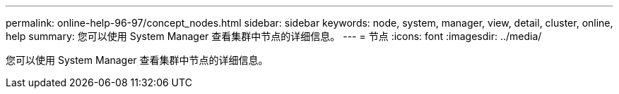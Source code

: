 ---
permalink: online-help-96-97/concept_nodes.html 
sidebar: sidebar 
keywords: node, system, manager, view, detail, cluster, online, help 
summary: 您可以使用 System Manager 查看集群中节点的详细信息。 
---
= 节点
:icons: font
:imagesdir: ../media/


[role="lead"]
您可以使用 System Manager 查看集群中节点的详细信息。

